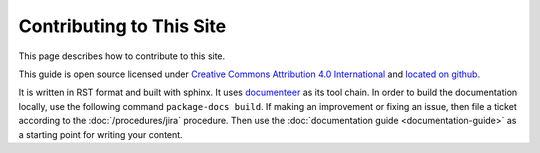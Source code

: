 #########################
Contributing to This Site
#########################

This page describes how to contribute to this site.

This guide is open source licensed under `Creative Commons Attribution 4.0 International <https://creativecommons.org/licenses/by/4.0/legalcode>`_ and `located on github <https://github.com/lsst-ts/tssw_developer_guide>`_.

It is written in RST format and built with sphinx.
It uses `documenteer <https://documenteer.lsst.io>`_ as its tool chain.
In order to build the documentation locally, use the following command ``package-docs build``.
If making an improvement or fixing an issue, then file a ticket according to the :doc:`/procedures/jira` procedure.
Then use the :doc:`documentation guide <documentation-guide>` as a starting point for writing your content.
